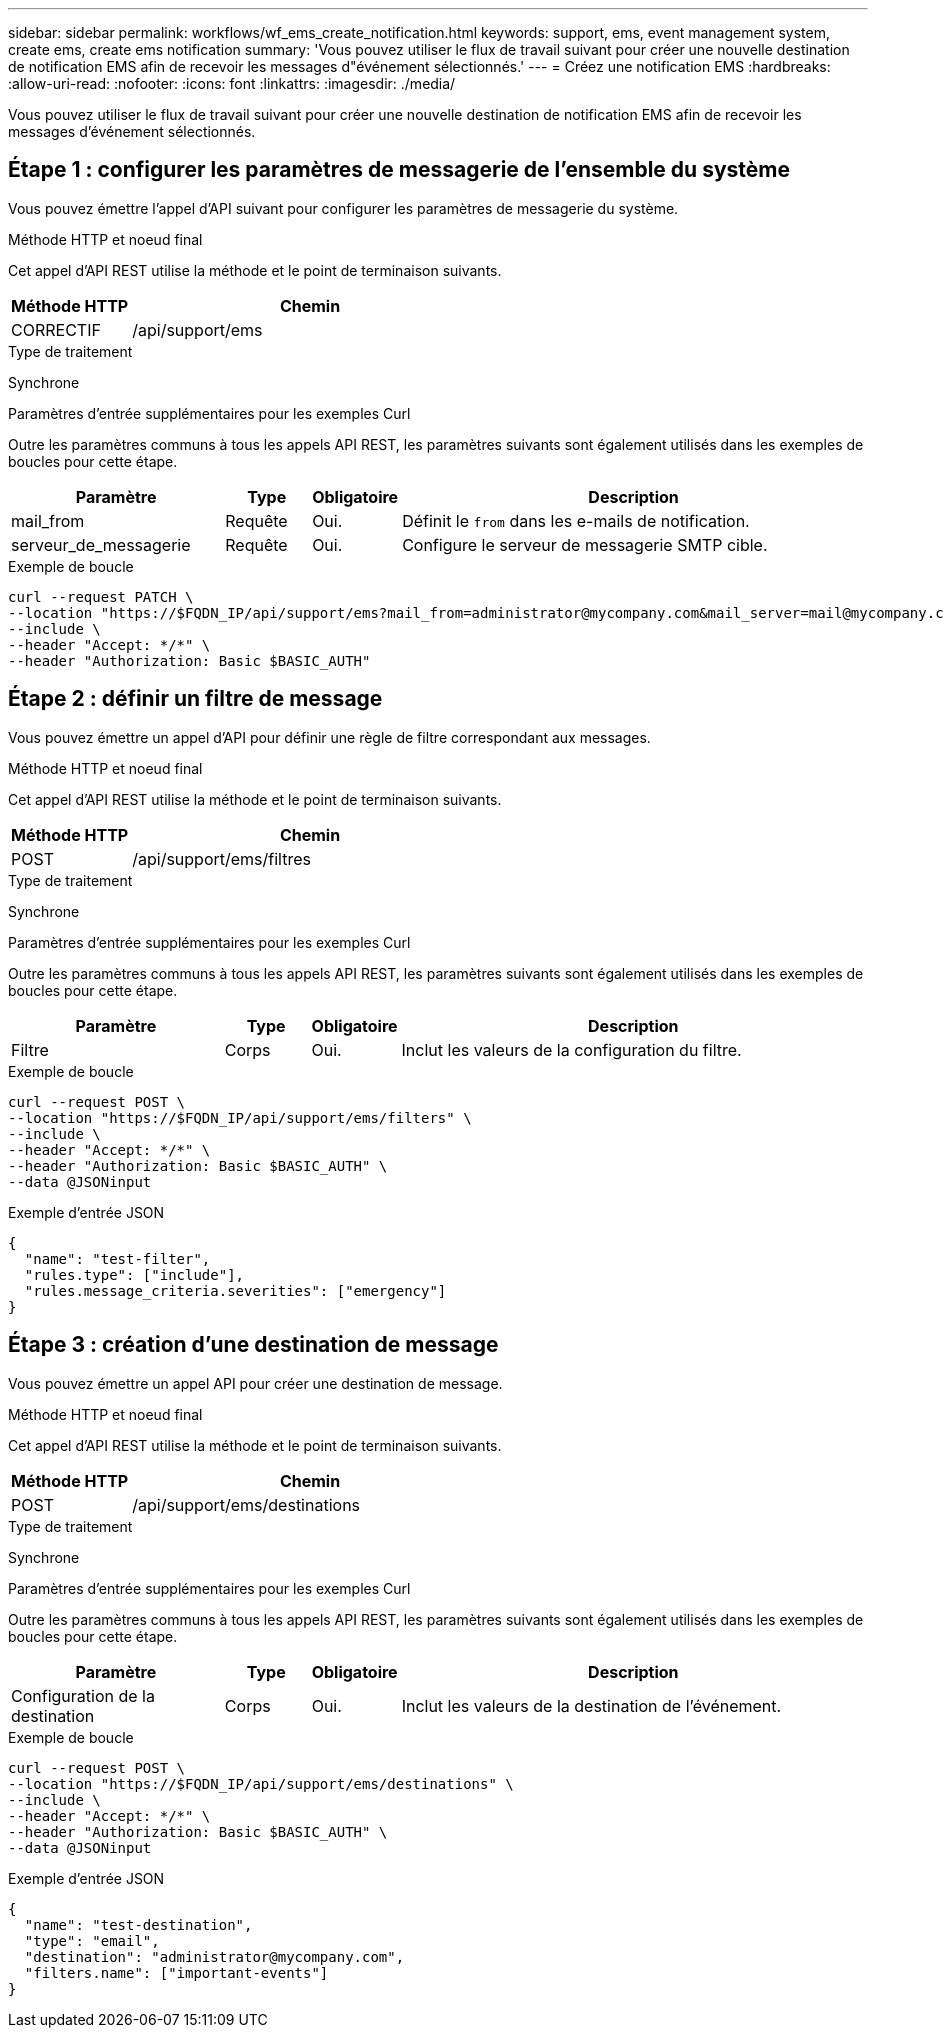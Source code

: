 ---
sidebar: sidebar 
permalink: workflows/wf_ems_create_notification.html 
keywords: support, ems, event management system, create ems, create ems notification 
summary: 'Vous pouvez utiliser le flux de travail suivant pour créer une nouvelle destination de notification EMS afin de recevoir les messages d"événement sélectionnés.' 
---
= Créez une notification EMS
:hardbreaks:
:allow-uri-read: 
:nofooter: 
:icons: font
:linkattrs: 
:imagesdir: ./media/


[role="lead"]
Vous pouvez utiliser le flux de travail suivant pour créer une nouvelle destination de notification EMS afin de recevoir les messages d'événement sélectionnés.



== Étape 1 : configurer les paramètres de messagerie de l'ensemble du système

Vous pouvez émettre l'appel d'API suivant pour configurer les paramètres de messagerie du système.

.Méthode HTTP et noeud final
Cet appel d'API REST utilise la méthode et le point de terminaison suivants.

[cols="25,75"]
|===
| Méthode HTTP | Chemin 


| CORRECTIF | /api/support/ems 
|===
.Type de traitement
Synchrone

.Paramètres d'entrée supplémentaires pour les exemples Curl
Outre les paramètres communs à tous les appels API REST, les paramètres suivants sont également utilisés dans les exemples de boucles pour cette étape.

[cols="25,10,10,55"]
|===
| Paramètre | Type | Obligatoire | Description 


| mail_from | Requête | Oui. | Définit le `from` dans les e-mails de notification. 


| serveur_de_messagerie | Requête | Oui. | Configure le serveur de messagerie SMTP cible. 
|===
.Exemple de boucle
[source, curl]
----
curl --request PATCH \
--location "https://$FQDN_IP/api/support/ems?mail_from=administrator@mycompany.com&mail_server=mail@mycompany.com" \
--include \
--header "Accept: */*" \
--header "Authorization: Basic $BASIC_AUTH"
----


== Étape 2 : définir un filtre de message

Vous pouvez émettre un appel d'API pour définir une règle de filtre correspondant aux messages.

.Méthode HTTP et noeud final
Cet appel d'API REST utilise la méthode et le point de terminaison suivants.

[cols="25,75"]
|===
| Méthode HTTP | Chemin 


| POST | /api/support/ems/filtres 
|===
.Type de traitement
Synchrone

.Paramètres d'entrée supplémentaires pour les exemples Curl
Outre les paramètres communs à tous les appels API REST, les paramètres suivants sont également utilisés dans les exemples de boucles pour cette étape.

[cols="25,10,10,55"]
|===
| Paramètre | Type | Obligatoire | Description 


| Filtre | Corps | Oui. | Inclut les valeurs de la configuration du filtre. 
|===
.Exemple de boucle
[source, curl]
----
curl --request POST \
--location "https://$FQDN_IP/api/support/ems/filters" \
--include \
--header "Accept: */*" \
--header "Authorization: Basic $BASIC_AUTH" \
--data @JSONinput
----
.Exemple d'entrée JSON
[source, json]
----
{
  "name": "test-filter",
  "rules.type": ["include"],
  "rules.message_criteria.severities": ["emergency"]
}
----


== Étape 3 : création d'une destination de message

Vous pouvez émettre un appel API pour créer une destination de message.

.Méthode HTTP et noeud final
Cet appel d'API REST utilise la méthode et le point de terminaison suivants.

[cols="25,75"]
|===
| Méthode HTTP | Chemin 


| POST | /api/support/ems/destinations 
|===
.Type de traitement
Synchrone

.Paramètres d'entrée supplémentaires pour les exemples Curl
Outre les paramètres communs à tous les appels API REST, les paramètres suivants sont également utilisés dans les exemples de boucles pour cette étape.

[cols="25,10,10,55"]
|===
| Paramètre | Type | Obligatoire | Description 


| Configuration de la destination | Corps | Oui. | Inclut les valeurs de la destination de l'événement. 
|===
.Exemple de boucle
[source, curl]
----
curl --request POST \
--location "https://$FQDN_IP/api/support/ems/destinations" \
--include \
--header "Accept: */*" \
--header "Authorization: Basic $BASIC_AUTH" \
--data @JSONinput
----
.Exemple d'entrée JSON
[source, curl]
----
{
  "name": "test-destination",
  "type": "email",
  "destination": "administrator@mycompany.com",
  "filters.name": ["important-events"]
}
----
